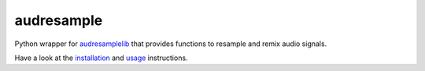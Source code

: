 ===========
audresample
===========

|tests| |docs| |python-versions| |license|

Python wrapper for `audresamplelib`_
that provides functions to
resample and remix audio signals.

Have a look at the installation_ and usage_ instructions.

.. _audresamplelib: https://github.com/audeering/audresamplelib
.. _installation: https://audeering.github.io/audresample/install.html
.. _usage: https://audeering.github.io/audresample/usage.html


.. badges images and links:
.. |tests| image:: https://github.com/audeering/audresample/workflows/Test/badge.svg
    :target: https://github.com/audeering/audresample/actions?query=workflow%3ATest
    :alt: Test status
.. |docs| image:: https://img.shields.io/pypi/v/audresample?label=docs
    :target: https://audeering.github.io/audresample/
    :alt: audresample's documentation
.. |license| image:: https://img.shields.io/badge/license-MIT-green.svg
    :target: https://github.com/audeering/audfactory/blob/master/LICENSE
    :alt: audfactory's MIT license
.. |python-versions| image:: https://img.shields.io/pypi/pyversions/audresample.svg
    :target: https://pypi.org/project/audresample/
    :alt: audresamples's supported Python versions
